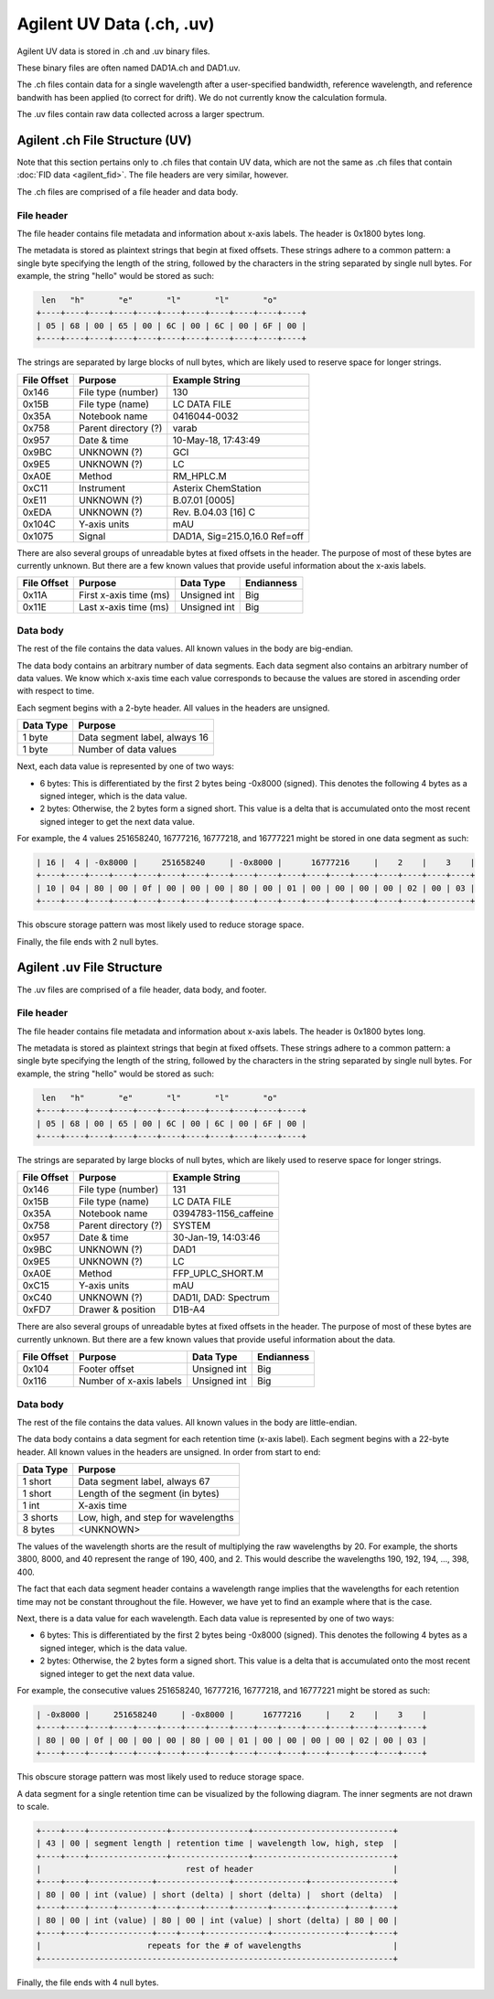==========================
Agilent UV Data (.ch, .uv)
==========================

Agilent UV data is stored in .ch and .uv binary files. 

These binary files are often named DAD1A.ch and DAD1.uv. 

The .ch files contain data for a single wavelength after a user-specified bandwidth, reference wavelength, and reference bandwith has been applied (to correct for drift). We do not currently know the calculation formula. 

The .uv files contain raw data collected across a larger spectrum. 

.. _agilent_uv_ch:

Agilent .ch File Structure (UV)
===============================

Note that this section pertains only to .ch files that contain UV data, which are not the same as .ch files that contain :doc:`FID data <agilent_fid>`. The file headers are very similar, however. 

The .ch files are comprised of a file header and data body. 

File header
-----------

The file header contains file metadata and information about x-axis labels. The header is 0x1800 bytes long.

The metadata is stored as plaintext strings that begin at fixed offsets. These strings adhere to a common pattern: a single byte specifying the length of the string, followed by the characters in the string separated by single null bytes. For example, the string "hello" would be stored as such:

.. code-block:: text

    len   "h"       "e"       "l"       "l"       "o"
   +----+----+----+----+----+----+----+----+----+----+----+
   | 05 | 68 | 00 | 65 | 00 | 6C | 00 | 6C | 00 | 6F | 00 |
   +----+----+----+----+----+----+----+----+----+----+----+

The strings are separated by large blocks of null bytes, which are likely used to reserve space for longer strings. 

.. list-table:: 
   :header-rows: 1
   
   * - File Offset 
     - Purpose 
     - Example String
   * - 0x146
     - File type (number)
     - 130
   * - 0x15B
     - File type (name)
     - LC DATA FILE
   * - 0x35A
     - Notebook name
     - 0416044-0032
   * - 0x758
     - Parent directory (?)
     - varab
   * - 0x957
     - Date & time
     - 10-May-18, 17:43:49
   * - 0x9BC
     - UNKNOWN (?)
     - GCI
   * - 0x9E5
     - UNKNOWN (?)
     - LC 
   * - 0xA0E
     - Method 
     - RM_HPLC.M
   * - 0xC11
     - Instrument 
     - Asterix ChemStation 
   * - 0xE11
     - UNKNOWN (?) 
     - B.07.01 [0005]
   * - 0xEDA
     - UNKNOWN (?)
     - Rev. B.04.03 [16] C 
   * - 0x104C
     - Y-axis units
     - mAU
   * - 0x1075
     - Signal
     - DAD1A, Sig=215.0,16.0  Ref=off

There are also several groups of unreadable bytes at fixed offsets in the header. The purpose of most of these bytes are currently unknown. But there are a few known values that provide useful information about the x-axis labels.

.. list-table::
   :header-rows: 1

   * - File Offset
     - Purpose 
     - Data Type 
     - Endianness
   * - 0x11A
     - First x-axis time (ms)
     - Unsigned int
     - Big 
   * - 0x11E
     - Last x-axis time (ms)
     - Unsigned int 
     - Big 

Data body
---------

The rest of the file contains the data values. All known values in the body are big-endian. 

The data body contains an arbitrary number of data segments. Each data segment also contains an arbitrary number of data values. We know which x-axis time each value corresponds to because the values are stored in ascending order with respect to time. 

Each segment begins with a 2-byte header. All values in the headers are unsigned.

.. list-table::
   :header-rows: 1

   * - Data Type
     - Purpose 
   * - 1 byte
     - Data segment label, always 16  
   * - 1 byte
     - Number of data values

Next, each data value is represented by one of two ways:

- 6 bytes: This is differentiated by the first 2 bytes being -0x8000 (signed). This denotes the following 4 bytes as a signed integer, which is the data value. 
- 2 bytes: Otherwise, the 2 bytes form a signed short. This value is a delta that is accumulated onto the most recent signed integer to get the next data value. 

For example, the 4 values 251658240, 16777216, 16777218, and 16777221 might be stored in one data segment as such: 

.. code-block:: text 

   | 16 |  4 | -0x8000 |     251658240     | -0x8000 |      16777216     |    2    |    3    |
   +----+----+----+----+----+----+----+----+----+----+----+----+----+----+----+----+----+----+
   | 10 | 04 | 80 | 00 | 0f | 00 | 00 | 00 | 80 | 00 | 01 | 00 | 00 | 00 | 00 | 02 | 00 | 03 |
   +----+----+----+----+----+----+----+----+----+----+----+----+----+----+----+----+---------+

This obscure storage pattern was most likely used to reduce storage space. 

Finally, the file ends with 2 null bytes.

.. _agilent_uv_uv:

Agilent .uv File Structure
==========================

The .uv files are comprised of a file header, data body, and footer. 

File header
-----------

The file header contains file metadata and information about x-axis labels. The header is 0x1800 bytes long.

The metadata is stored as plaintext strings that begin at fixed offsets. These strings adhere to a common pattern: a single byte specifying the length of the string, followed by the characters in the string separated by single null bytes. For example, the string "hello" would be stored as such:

.. code-block:: text

    len   "h"       "e"       "l"       "l"       "o"
   +----+----+----+----+----+----+----+----+----+----+----+
   | 05 | 68 | 00 | 65 | 00 | 6C | 00 | 6C | 00 | 6F | 00 |
   +----+----+----+----+----+----+----+----+----+----+----+

The strings are separated by large blocks of null bytes, which are likely used to reserve space for longer strings. 

.. list-table:: 
   :header-rows: 1
   
   * - File Offset 
     - Purpose 
     - Example String
   * - 0x146
     - File type (number)
     - 131
   * - 0x15B
     - File type (name)
     - LC DATA FILE
   * - 0x35A
     - Notebook name
     - 0394783-1156_caffeine
   * - 0x758
     - Parent directory (?)
     - SYSTEM
   * - 0x957
     - Date & time
     - 30-Jan-19, 14:03:46
   * - 0x9BC
     - UNKNOWN (?)
     - DAD1
   * - 0x9E5
     - UNKNOWN (?)
     - LC 
   * - 0xA0E
     - Method 
     - FFP_UPLC_SHORT.M
   * - 0xC15
     - Y-axis units
     - mAU
   * - 0xC40
     - UNKNOWN (?)
     - DAD1I, DAD: Spectrum
   * - 0xFD7
     - Drawer & position 
     - D1B-A4

There are also several groups of unreadable bytes at fixed offsets in the header. The purpose of most of these bytes are currently unknown. But there are a few known values that provide useful information about the data.

.. list-table::
   :header-rows: 1

   * - File Offset
     - Purpose 
     - Data Type 
     - Endianness
   * - 0x104
     - Footer offset 
     - Unsigned int
     - Big 
   * - 0x116
     - Number of x-axis labels
     - Unsigned int 
     - Big 

Data body
---------

The rest of the file contains the data values. All known values in the body are little-endian. 

The data body contains a data segment for each retention time (x-axis label). Each segment begins with a 22-byte header. All known values in the headers are unsigned. In order from start to end:

.. list-table::
   :header-rows: 1

   * - Data Type
     - Purpose 
   * - 1 short
     - Data segment label, always 67 
   * - 1 short
     - Length of the segment (in bytes)
   * - 1 int 
     - X-axis time 
   * - 3 shorts 
     - Low, high, and step for wavelengths
   * - 8 bytes 
     - <UNKNOWN>

The values of the wavelength shorts are the result of multiplying the raw wavelengths by 20. For example, the shorts 3800, 8000, and 40 represent the range of 190, 400, and 2. This would describe the wavelengths 190, 192, 194, ..., 398, 400. 

The fact that each data segment header contains a wavelength range implies that the wavelengths for each retention time may not be constant throughout the file. However, we have yet to find an example where that is the case. 

Next, there is a data value for each wavelength. Each data value is represented by one of two ways:

- 6 bytes: This is differentiated by the first 2 bytes being -0x8000 (signed). This denotes the following 4 bytes as a signed integer, which is the data value. 
- 2 bytes: Otherwise, the 2 bytes form a signed short. This value is a delta that is accumulated onto the most recent signed integer to get the next data value. 

For example, the consecutive values 251658240, 16777216, 16777218, and 16777221 might be stored as such: 

.. code-block:: text 

   | -0x8000 |     251658240     | -0x8000 |      16777216     |    2    |    3    |
   +----+----+----+----+----+----+----+----+----+----+----+----+----+----+----+----+
   | 80 | 00 | 0f | 00 | 00 | 00 | 80 | 00 | 01 | 00 | 00 | 00 | 00 | 02 | 00 | 03 |
   +----+----+----+----+----+----+----+----+----+----+----+----+----+----+----+----+

This obscure storage pattern was most likely used to reduce storage space. 

A data segment for a single retention time can be visualized by the following diagram. The inner segments are not drawn to scale. 

.. code-block:: text 

   +----+----+----------------+----------------+-----------------------------+
   | 43 | 00 | segment length | retention time | wavelength low, high, step  |
   +----+----+----------------+----------------+-----------------------------+
   |                              rest of header                             |
   +----+----+-------------+---------------+---------------+-----------------+
   | 80 | 00 | int (value) | short (delta) | short (delta) |  short (delta)  |
   +----+----+-----+-------+----+----+-----+-------+-------+-------+----+----+
   | 80 | 00 | int (value) | 80 | 00 | int (value) | short (delta) | 80 | 00 |
   +----+----+-------------+----+----+-------------+---------------+----+----+
   |                      repeats for the # of wavelengths                   |
   +-------------------------------------------------------------------------+

Finally, the file ends with 4 null bytes.